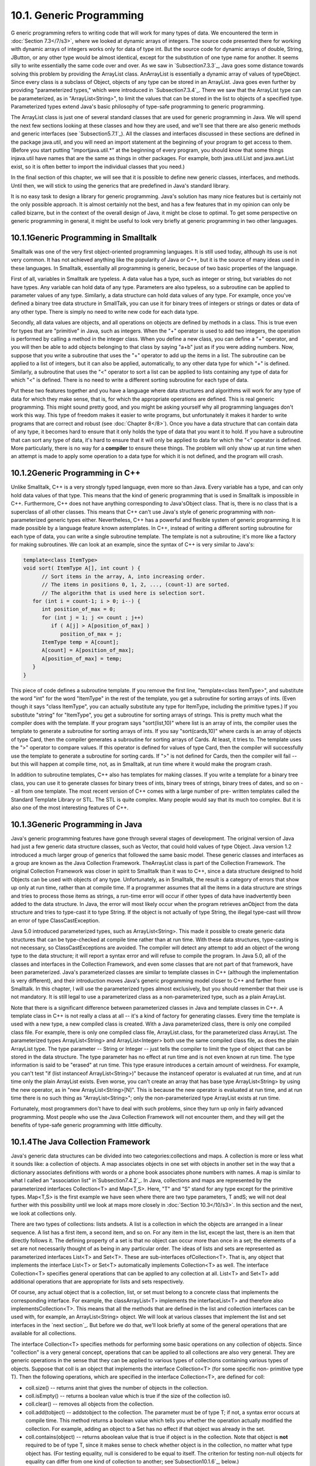 
10.1. Generic Programming
-------------------------



G eneric programming refers to writing code that will work for many
types of data. We encountered the term in :doc:`Section 7.3</7/s3>`, where we
looked at dynamic arrays of integers. The source code presented there
for working with dynamic arrays of integers works only for data of
type int. But the source code for dynamic arrays of double, String,
JButton, or any other type would be almost identical, except for the
substitution of one type name for another. It seems silly to write
essentially the same code over and over. As we saw in
`Subsection7.3.3`_, Java goes some distance towards solving this
problem by providing the ArrayList class. AnArrayList is essentially a
dynamic array of values of typeObject. Since every class is a subclass
of Object, objects of any type can be stored in an ArrayList. Java
goes even further by providing "parameterized types," which were
introduced in `Subsection7.3.4`_. There we saw that the ArrayList type
can be parameterized, as in "ArrayList<String>", to limit the values
that can be stored in the list to objects of a specified type.
Parameterized types extend Java's basic philosophy of type-safe
programming to generic programming.

The ArrayList class is just one of several standard classes that are
used for generic programming in Java. We will spend the next few
sections looking at these classes and how they are used, and we'll see
that there are also generic methods and generic interfaces (see
`Subsection5.7.1`_). All the classes and interfaces discussed in these
sections are defined in the package java.util, and you will need an
import statement at the beginning of your program to get access to
them. (Before you start putting "importjava.util.*" at the beginning
of every program, you should know that some things injava.util have
names that are the same as things in other packages. For example, both
java.util.List and java.awt.List exist, so it is often better to
import the individual classes that you need.)

In the final section of this chapter, we will see that it is possible
to define new generic classes, interfaces, and methods. Until then, we
will stick to using the generics that are predefined in Java's
standard library.

It is no easy task to design a library for generic programming. Java's
solution has many nice features but is certainly not the only possible
approach. It is almost certainly not the best, and has a few features
that in my opinion can only be called bizarre, but in the context of
the overall design of Java, it might be close to optimal. To get some
perspective on generic programming in general, it might be useful to
look very briefly at generic programming in two other languages.





10.1.1Generic Programming in Smalltalk
~~~~~~~~~~~~~~~~~~~~~~~~~~~~~~~~~~~~~~

Smalltalk was one of the very first object-oriented programming
languages. It is still used today, although its use is not very
common. It has not achieved anything like the popularity of Java or
C++, but it is the source of many ideas used in these languages. In
Smalltalk, essentially all programming is generic, because of two
basic properties of the language.

First of all, variables in Smalltalk are typeless. A data value has a
type, such as integer or string, but variables do not have types. Any
variable can hold data of any type. Parameters are also typeless, so a
subroutine can be applied to parameter values of any type. Similarly,
a data structure can hold data values of any type. For example, once
you've defined a binary tree data structure in SmallTalk, you can use
it for binary trees of integers or strings or dates or data of any
other type. There is simply no need to write new code for each data
type.

Secondly, all data values are objects, and all operations on objects
are defined by methods in a class. This is true even for types that
are "primitive" in Java, such as integers. When the "+" operator is
used to add two integers, the operation is performed by calling a
method in the integer class. When you define a new class, you can
define a "+" operator, and you will then be able to add objects
belonging to that class by saying "a+b" just as if you were adding
numbers. Now, suppose that you write a subroutine that uses the "+"
operator to add up the items in a list. The subroutine can be applied
to a list of integers, but it can also be applied, automatically, to
any other data type for which "+" is defined. Similarly, a subroutine
that uses the "<" operator to sort a list can be applied to lists
containing any type of data for which "<" is defined. There is no need
to write a different sorting subroutine for each type of data.

Put these two features together and you have a language where data
structures and algorithms will work for any type of data for which
they make sense, that is, for which the appropriate operations are
defined. This is real generic programming. This might sound pretty
good, and you might be asking yourself why all programming languages
don't work this way. This type of freedom makes it easier to write
programs, but unfortunately it makes it harder to write programs that
are correct and robust (see :doc:`Chapter 8</8>`). Once you have a data
structure that can contain data of any type, it becomes hard to ensure
that it only holds the type of data that you want it to hold. If you
have a subroutine that can sort any type of data, it's hard to ensure
that it will only be applied to data for which the "<" operator is
defined. More particularly, there is no way for a **compiler** to
ensure these things. The problem will only show up at run time when an
attempt is made to apply some operation to a data type for which it is
not defined, and the program will crash.





10.1.2Generic Programming in C++
~~~~~~~~~~~~~~~~~~~~~~~~~~~~~~~~

Unlike Smalltalk, C++ is a very strongly typed language, even more so
than Java. Every variable has a type, and can only hold data values of
that type. This means that the kind of generic programming that is
used in Smalltalk is impossible in C++. Furthermore, C++ does not have
anything corresponding to Java'sObject class. That is, there is no
class that is a superclass of all other classes. This means that C++
can't use Java's style of generic programming with non-parameterized
generic types either. Nevertheless, C++ has a powerful and flexible
system of generic programming. It is made possible by a language
feature known astemplates. In C++, instead of writing a different
sorting subroutine for each type of data, you can write a single
subroutine template. The template is not a subroutine; it's more like
a factory for making subroutines. We can look at an example, since the
syntax of C++ is very similar to Java's:


.. code-block:: java

    template<class ItemType>
    void sort( ItemType A[], int count ) {
          // Sort items in the array, A, into increasing order.
          // The items in positions 0, 1, 2, ..., (count-1) are sorted.
          // The algorithm that is used here is selection sort.
       for (int i = count-1; i > 0; i--) {
          int position_of_max = 0;
          for (int j = 1; j <= count ; j++)
             if ( A[j] > A[position_of_max] )
                position_of_max = j;
          ItemType temp = A[count];
          A[count] = A[position_of_max];
          A[position_of_max] = temp;
       }
    }


This piece of code defines a subroutine template. If you remove the
first line, "template<class ItemType>", and substitute the word "int"
for the word "ItemType" in the rest of the template, you get a
subroutine for sorting arrays of ints. (Even though it says "class
ItemType", you can actually substitute any type for ItemType,
including the primitive types.) If you substitute "string" for
"ItemType", you get a subroutine for sorting arrays of strings. This
is pretty much what the compiler does with the template. If your
program says "sort(list,10)" where list is an array of ints, the
compiler uses the template to generate a subroutine for sorting arrays
of ints. If you say "sort(cards,10)" where cards is an array of
objects of type Card, then the compiler generates a subroutine for
sorting arrays of Cards. At least, it tries to. The template uses the
">" operator to compare values. If this operator is defined for values
of type Card, then the compiler will successfully use the template to
generate a subroutine for sorting cards. If ">" is not defined for
Cards, then the compiler will fail -- but this will happen at compile
time, not, as in Smalltalk, at run time where it would make the
program crash.

In addition to subroutine templates, C++ also has templates for making
classes. If you write a template for a binary tree class, you can use
it to generate classes for binary trees of ints, binary trees of
strings, binary trees of dates, and so on -- all from one template.
The most recent version of C++ comes with a large number of pre-
written templates called the Standard Template Library or STL. The STL
is quite complex. Many people would say that its much too complex. But
it is also one of the most interesting features of C++.





10.1.3Generic Programming in Java
~~~~~~~~~~~~~~~~~~~~~~~~~~~~~~~~~

Java's generic programming features have gone through several stages
of development. The original version of Java had just a few generic
data structure classes, such as Vector, that could hold values of type
Object. Java version 1.2 introduced a much larger group of generics
that followed the same basic model. These generic classes and
interfaces as a group are known as the Java Collection Framework.
TheArrayList class is part of the Collection Framework. The original
Collection Framework was closer in spirit to Smalltalk than it was to
C++, since a data structure designed to hold Objects can be used with
objects of any type. Unfortunately, as in Smalltalk, the result is a
category of errors that show up only at run time, rather than at
compile time. If a programmer assumes that all the items in a data
structure are strings and tries to process those items as strings, a
run-time error will occur if other types of data have inadvertently
been added to the data structure. In Java, the error will most likely
occur when the program retrieves anObject from the data structure and
tries to type-cast it to type String. If the object is not actually of
type String, the illegal type-cast will throw an error of type
ClassCastException.

Java 5.0 introduced parameterized types, such as ArrayList<String>.
This made it possible to create generic data structures that can be
type-checked at compile time rather than at run time. With these data
structures, type-casting is not necessary, so ClassCastExceptions are
avoided. The compiler will detect any attempt to add an object of the
wrong type to the data structure; it will report a syntax error and
will refuse to compile the program. In Java 5.0, all of the classes
and interfaces in the Collection Framework, and even some classes that
are not part of that framework, have been parameterized. Java's
parameterized classes are similar to template classes in C++ (although
the implementation is very different), and their introduction moves
Java's generic programming model closer to C++ and farther from
Smalltalk. In this chapter, I will use the parameterized types almost
exclusively, but you should remember that their use is not mandatory.
It is still legal to use a parameterized class as a non-parameterized
type, such as a plain ArrayList.

Note that there is a significant difference between parameterized
classes in Java and template classes in C++. A template class in C++
is not really a class at all -- it's a kind of factory for generating
classes. Every time the template is used with a new type, a new
compiled class is created. With a Java parameterized class, there is
only one compiled class file. For example, there is only one compiled
class file, ArrayList.class, for the parameterized class ArrayList.
The parameterized types ArrayList<String> and ArrayList<Integer> both
use the same compiled class file, as does the plain ArrayList type.
The type parameter -- String or Integer -- just tells the compiler to
limit the type of object that can be stored in the data structure. The
type parameter has no effect at run time and is not even known at run
time. The type information is said to be "erased" at run time. This
type erasure introduces a certain amount of weirdness. For example,
you can't test "if (list instanceof ArrayList<String>)" because the
instanceof operator is evaluated at run time, and at run time only the
plain ArrayList exists. Even worse, you can't create an array that has
base type ArrayList<String> by using the new operator, as in "new
ArrayList<String>[N]". This is because the new operator is evaluated
at run time, and at run time there is no such thing as
"ArrayList<String>"; only the non-parameterized type ArrayList exists
at run time.

Fortunately, most programmers don't have to deal with such problems,
since they turn up only in fairly advanced programming. Most people
who use the Java Collection Framework will not encounter them, and
they will get the benefits of type-safe generic programming with
little difficulty.





10.1.4The Java Collection Framework
~~~~~~~~~~~~~~~~~~~~~~~~~~~~~~~~~~~

Java's generic data structures can be divided into two
categories:collections and maps. A collection is more or less what it
sounds like: a collection of objects. A map associates objects in one
set with objects in another set in the way that a dictionary
associates definitions with words or a phone book associates phone
numbers with names. A map is similar to what I called an "association
list" in`Subsection7.4.2`_. In Java, collections and maps are
represented by the parameterized interfaces Collection<T> and
Map<T,S>. Here, "T" and "S" stand for any type except for the
primitive types. Map<T,S> is the first example we have seen where
there are two type parameters, T andS; we will not deal further with
this possibility until we look at maps more closely in :doc:`Section 10.3</10/s3>`.
In this section and the next, we look at collections only.

There are two types of collections: lists andsets. A list is a
collection in which the objects are arranged in a linear sequence. A
list has a first item, a second item, and so on. For any item in the
list, except the last, there is an item that directly follows it. The
defining property of a set is that no object can occur more than once
in a set; the elements of a set are not necessarily thought of as
being in any particular order. The ideas of lists and sets are
represented as parameterized interfaces List<T> and Set<T>. These are
sub-interfaces ofCollection<T>. That is, any object that implements
the interface List<T> or Set<T> automatically implements Collection<T>
as well. The interface Collection<T> specifies general operations that
can be applied to any collection at all. List<T> and Set<T> add
additional operations that are appropriate for lists and sets
respectively.

Of course, any actual object that is a collection, list, or set must
belong to a concrete class that implements the corresponding
interface. For example, the classArrayList<T> implements the
interfaceList<T> and therefore also implementsCollection<T>. This
means that all the methods that are defined in the list and collection
interfaces can be used with, for example, an ArrayList<String> object.
We will look at various classes that implement the list and set
interfaces in the `next section`_. But before we do that, we'll look
briefly at some of the general operations that are available for all
collections.




The interface Collection<T> specifies methods for performing some
basic operations on any collection of objects. Since "collection" is a
very general concept, operations that can be applied to all
collections are also very general. They are generic operations in the
sense that they can be applied to various types of collections
containing various types of objects. Suppose that coll is an object
that implements the interface Collection<T> (for some specific non-
primitive type T). Then the following operations, which are specified
in the interface Collection<T>, are defined for coll:


+ coll.size() -- returns anint that gives the number of objects in the
  collection.
+ coll.isEmpty() -- returns a boolean value which is true if the size
  of the collection is0.
+ coll.clear() -- removes all objects from the collection.
+ coll.add(tobject) -- addstobject to the collection. The parameter
  must be of type T; if not, a syntax error occurs at compile time. This
  method returns a boolean value which tells you whether the operation
  actually modified the collection. For example, adding an object to a
  Set has no effect if that object was already in the set.
+ coll.contains(object) -- returns aboolean value that is true if
  object is in the collection. Note that object is **not** required to
  be of type T, since it makes sense to check whether object is in the
  collection, no matter what type object has. (For testing equality,
  null is considered to be equal to itself. The criterion for testing
  non-null objects for equality can differ from one kind of collection
  to another; see`Subsection10.1.6`_, below.)
+ coll.remove(object) -- removesobject from the collection, if it
  occurs in the collection, and returns a boolean value that tells you
  whether the object was found. Again, object is not required to be of
  typeT.
+ coll.containsAll(coll2) -- returns aboolean value that is true if
  every object in coll2 is also in coll. The parameter can be any
  collection.
+ coll.addAll(coll2) -- adds all the objects in coll2 to coll. The
  parameter,coll2, can be any collection of type Collection<T>. However,
  it can also be more general. For example, if T is a class and S is a
  sub-class of T, then coll2 can be of type Collection<S>. This makes
  sense because any object of type S is automatically of typeT and so
  can legally be added to coll.
+ coll.removeAll(coll2) -- removes every object from coll that also
  occurs in the collectioncoll2. coll2 can be any collection.
+ coll.retainAll(coll2) -- removes every object from coll that **does
  not occur** in the collection coll2. It "retains" only the objects
  that do occur incoll2. coll2 can be any collection.
+ coll.toArray() -- returns an array of type Object[] that contains
  all the items in the collection. Note that the return type is
  Object[], not T[]! However, there is another version of this method
  that takes an array of type T[] as a parameter: the method
  coll.toArray(tarray) returns an array of type T[] containing all the
  items in the collection. If the array parameter tarray is large enough
  to hold the entire collection, then the items are stored in tarray and
  tarray is also the return value of the collection. If tarray is not
  large enough, then a new array is created to hold the items; in that
  case tarray serves only to specify the type of the array. For example,
  coll.toArray(newString[0]) can be used if coll is a collection of
  Strings and will return a new array of type String[].


Since these methods are part of the Collection<T> interface, they must
be defined for every object that implements that interface. There is a
problem with this, however. For example, the size of some collections
cannot be changed after they are created. Methods that add or remove
objects don't make sense for these collections. While it is still
legal to call the methods, an exception will be thrown when the call
is evaluated at run time. The type of the exception is
UnsupportedOperationException. Furthermore, since Collection<T> is
only an interface, not a concrete class, the actual implementation of
the method is left to the classes that implement the interface. This
means that the semantics of the methods, as described above, are not
guaranteed to be valid for all collection objects; they are valid,
however, for classes in the Java Collection Framework.

There is also the question of efficiency. Even when an operation is
defined for several types of collections, it might not be equally
efficient in all cases. Even a method as simple as size() can vary
greatly in efficiency. For some collections, computing the size()
might involve counting the items in the collection. The number of
steps in this process is equal to the number of items. Other
collections might have instance variables to keep track of the size,
so evaluating size() just means returning the value of a variable. In
this case, the computation takes only one step, no matter how many
items there are. When working with collections, it's good to have some
idea of how efficient operations are and to choose a collection for
which the operations that you need can be implemented most
efficiently. We'll see specific examples of this in the next two
sections.





10.1.5Iterators and for-each Loops
~~~~~~~~~~~~~~~~~~~~~~~~~~~~~~~~~~

The interface Collection<T> defines a few basic generic algorithms,
but suppose you want to write your own generic algorithms. Suppose,
for example, you want to do something as simple as printing out every
item in a collection. To do this in a generic way, you need some way
of going through an arbitrary collection, accessing each item in turn.
We have seen how to do this for specific data structures: For an
array, you can use a for loop to iterate through all the array
indices. For a linked list, you can use a while loop in which you
advance a pointer along the list. For a binary tree, you can use a
recursive subroutine to do an inorder traversal. Collections can be
represented in any of these forms and many others besides. With such a
variety of traversal mechanisms, how can we even hope to come up with
a single generic method that will work for collections that are stored
in wildly different forms? This problem is solved by iterators. An
iterator is an object that can be used to traverse a collection.
Different types of collections have iterators that are implemented in
different ways, but all iterators are **used** in the same way. An
algorithm that uses an iterator to traverse a collection is generic,
because the same technique can be applied to any type of collection.
Iterators can seem rather strange to someone who is encountering
generic programming for the first time, but you should understand that
they solve a difficult problem in an elegant way.

The interface Collection<T> defines a method that can be used to
obtain an iterator for any collection. If coll is a collection,
thencoll.iterator() returns an iterator that can be used to traverse
the collection. You should think of the iterator as a kind of
generalized pointer that starts at the beginning of the collection and
can move along the collection from one item to the next. Iterators are
defined by a parameterized interface named Iterator<T>. If coll
implements the interface Collection<T> for some specific type T, then
coll.iterator() returns an iterator of type Iterator<T>, with the same
type T as its type parameter. The interface Iterator<T> defines just
three methods. Ifiter refers to an object that implements Iterator<T>,
then we have:


+ iter.next() -- returns the next item, and advances the iterator. The
  return value is of type T. This method lets you look at one of the
  items in the collection. Note that there is no way to look at an item
  without advancing the iterator past that item. If this method is
  called when no items remain, it will throw aNoSuchElementException.
+ iter.hasNext() -- returns a boolean value telling you whether there
  are more items to be processed. In general, you should test this
  before calling iter.next().
+ iter.remove() -- if you call this after calling iter.next(), it will
  remove the item that you just saw from the collection. Note that this
  method has **no parameter**. It removes the item that was most
  recently returned by iter.next(). This might produce an
  UnsupportedOperationException, if the collection does not support
  removal of items.


Using iterators, we can write code for printing all the items in
**any** collection. Suppose, for example, that coll is of
typeCollection<String>. In that case, the value returned by
coll.iterator() is of type Iterator<String>, and we can say:


.. code-block:: java

    Iterator<String> iter;          // Declare the iterator variable.
    iter = coll.iterator();         // Get an iterator for the collection.
    while ( iter.hasNext() ) {
       String item = iter.next();   // Get the next item.
       System.out.println(item);
    }


The same general form will work for other types of processing. For
example, the following code will remove all null values from any
collection of type Collection<JButton> (as long as that collection
supports removal of values):


.. code-block:: java

    Iterator<JButton> iter = coll.iterator():
    while ( iter.hasNext() ) {
        JButton item = iter.next();
        if (item == null)
           iter.remove();
    }


(Note, by the way, that when Collection<T>,Iterator<T>, or any other
parameterized type is used in actual code, they are always used with
actual types such asString or JButton in place of the "formal type
parameter"T. An iterator of type Iterator<String> is used to iterate
through a collection of Strings; an iterator of type Iterator<JButton>
is used to iterate through a collection of JButtons; and so on.)

An iterator is often used to apply the same operation to all the
elements in a collection. In many cases, it's possible to avoid the
use of iterators for this purpose by using a for-each loop. The for-
each loop was discussed in `Subsection3.4.4`_ for use with enumerated
types and in `Subsection7.2.2`_ for use with arrays. A for-each loop
can also be used to iterate through any collection. For a collection
coll of type Collection<T>, a for-each loop takes the form:


.. code-block:: java

    for ( T x : coll ) { // "for each object x, of type T, in coll"
       //  process x  
    }


Here, x is the loop control variable. Each object incoll will be
assigned to x in turn, and the body of the loop will be executed for
each object. Since objects incoll are of type T, x is declared to be
of type T. For example, ifnamelist is of type Collection<String>, we
can print out all the names in the collection with:


.. code-block:: java

    for ( String name : namelist ) { 
       System.out.println( name );
    }


This for-each loop could, of course, be written as a while loop using
an iterator, but the for-each loop is much easier to follow.





10.1.6Equality and Comparison
~~~~~~~~~~~~~~~~~~~~~~~~~~~~~

There are several methods in the Collection interface that test
objects for equality. For example, the methods coll.contains(object)
and coll.remove(object) look for an item in the collection that is
equal to object. However, equality is not such a simple matter. The
obvious technique for testing equality -- using the == operator --
does not usually give a reasonable answer when applied to objects.
The== operator tests whether two objects are identical in the sense
that they share the same location in memory. Usually, however, we want
to consider two objects to be equal if they represent the same value,
which is a very different thing. Two values of type String should be
considered equal if they contain the same sequence of characters. The
question of whether those characters are stored in the same location
in memory is irrelevant. Two values of type Date should be considered
equal if they represent the same time.

The Object class defines the boolean-valued methodequals(Object) for
testing whether one object is equal to another. This method is used by
many, but not by all, collection classes for deciding whether two
objects are to be considered the same. In the Object
class,obj1.equals(obj2) is defined to be the same as obj1==obj2.
However, for most sub-classes of Object, this definition is not
reasonable, and it should be overridden. The String class, for
example, overrides equals() so that for a Stringstr, str.equals(obj)
if obj is also aString and obj contains the same sequence of
characters asstr.

If you write your own class, you might want to define an equals()
method in that class to get the correct behavior when objects are
tested for equality. For example, a Card class that will work
correctly when used in collections could be defined as:


.. code-block:: java

    public class Card {  // Class to represent playing cards.
       
       int suit;  // Number from 0 to 3 that codes for the suit --
                  // spades, diamonds, clubs or hearts.
       int value; // Number from 1 to 13 that represents the value.
       
       public boolean equals(Object obj) {
           try {
              Card other = (Card)obj;  // Type-cast obj to a Card.
              if (suit == other.suit && value == other.value) {
                    // The other card has the same suit and value as
                    // this card, so they should be considered equal.
                 return true;
              }
              else
                 return false;
           }
           catch (Exception e) {
                  // This will catch the NullPointerException that occurs if obj
                  // is null and the ClassCastException that occurs if obj is
                  // not of type Card.  In these cases, obj is not equal to
                  // this Card, so return false.
               return false;
           }
        }
       
        .
        . // other methods and constructors
        .
    }


Without the equals() method in this class, methods such ascontains()
and remove() in the interface Collection<Card> will not work as
expected.

A similar concern arises when items in a collection are sorted.
Sorting refers to arranging a sequence of items in ascending order,
according to some criterion. The problem is that there is no natural
notion of ascending order for arbitrary objects. Before objects can be
sorted, some method must be defined for comparing them. Objects that
are meant to be compared should implement the interface
java.lang.Comparable. In fact, Comparable is defined as a
parameterized interface, Comparable<T>, which represents the ability
to be compared to an object of type T. The interface Comparable<T>
defines one method:


.. code-block:: java

    public int compareTo( T obj )


The value returned by obj1.compareTo(obj2) should be negative if and
only if obj1 comes before obj2, when the objects are arranged in
ascending order. It should be positive if and only if obj1 comes after
obj2. A return value of zero means that the objects are considered to
be the same for the purposes of this comparison. This does not
necessarily mean that the objects are equal in the sense that
obj1.equals(obj2) is true. For example, if the objects are of type
Address, representing mailing addresses, it might be useful to sort
the objects by zip code. Two Addresses are considered the same for the
purposes of the sort if they have the same zip code -- but clearly
that would not mean that they are the same address.

The String class implements the interface Comparable<String> and
defines compareTo in a reasonable way. In this case, the return value
of compareTo is zero if and only if the two strings that are being
compared are equal. (It is generally a good idea for the compareTo
method in classes that implement Comparable to have the analogous
property.) If you define your own class and want to be able to sort
objects belonging to that class, you should do the same. For example:


.. code-block:: java

    /**
     * Represents a full name consisting of a first name and a last name.
     */
    public class FullName implements Comparable<FullName> {
    
       private String firstName, lastName;  // Non-null first and last names.
       
       public FullName(String first, String last) {  // Constructor.
          if (first == null || last == null)
             throw new IllegalArgumentException("Names must be non-null.");
          firstName = first;
          lastName = last;
       }
       
       public boolean equals(Object obj) {
          try {
             FullName other = (FullName)obj;  // Type-cast obj to type FullName
             return firstName.equals(other.firstName) 
                                    && lastName.equals(other.lastName);
          }
          catch (Exception e) {
             return false;  // if obj is null or is not of type FullName
          }
       }
       
       public int compareTo( FullName other ) {
          if ( lastName.compareTo(other.lastName) < 0 ) {
                 // If lastName comes before the last name of
                 // the other object, then this FullName comes
                 // before the other FullName.  Return a negative
                 // value to indicate this.
             return -1;
          }
          else if ( lastName.compareTo(other.lastName) > 0 ) {
                 // If lastName comes after the last name of
                 // the other object, then this FullName comes
                 // after the other FullName.  Return a positive
                 // value to indicate this.
             return 1;
          }
          else {
                 // Last names are the same, so base the comparison on
                 // the first names, using compareTo from class String.
             return firstName.compareTo(other.firstName);
          }
       }
       
       .
       . // other methods 
       .
    }


(I find it a little odd that the class here is declared as "class
FullName implements Comparable<FullName>", with "FullName" repeated as
a type parameter in the name of the interface. However, it does make
sense. It means that we are going to compare objects that belong to
the class FullName to other objects **of the same type**. Even though
this is the only reasonable thing to do, that fact is not obvious to
the Java compiler -- and the type parameter inComparable<FullName> is
there for the compiler.)

There is another way to allow for comparison of objects in Java, and
that is to provide a separate object that is capable of making the
comparison. The object must implement the interface Comparator<T>,
where T is the type of the objects that are to be compared. The
interface Comparator<T> defines the method:


.. code-block:: java

    public int compare( T obj1, T obj2 )


This method compares two objects of type T and returns a value that is
negative, or positive, or zero, depending on whether obj1 comes
beforeobj2, or comes after obj2, or is considered to be the same as
obj2 for the purposes of this comparison. Comparators are useful for
comparing objects that do not implement theComparable interface and
for defining several different orderings on the same collection of
objects.

In the next two sections, we'll see how Comparable andComparator are
used in the context of collections and maps.





10.1.7Generics and Wrapper Classes
~~~~~~~~~~~~~~~~~~~~~~~~~~~~~~~~~~

As noted above, Java's generic programming does not apply to the
primitive types, since generic data structures can only hold objects,
while values of primitive type are not objects. However, the "wrapper
classes" that were introduced in `Subsection5.3.2`_ make it possible
to get around this restriction to a great extent.

Recall that each primitive type has an associated wrapper class: class
Integer for type int, class Boolean for type boolean, class Character
for type char, and so on.

An object of type Integer contains a value of type int. The object
serves as a "wrapper" for the primitive type value, which allows it to
be used in contexts where objects are required, such as in generic
data structures. For example, a list of Integers can be stored in a
variable of type ArrayList<Integer>, and interfaces such as
Collection<Integer> andSet<Integer> are defined. Furthermore, class
Integer defines equals(),compareTo(), and toString() methods that do
what you would expect (that is, that compare and write out the
corresponding primitive type values in the usual way). Similar remarks
apply for all the wrapper classes.

Recall also that Java does automatic conversions between a primitive
type and the corresponding wrapper type. (These conversions, which are
called autoboxing and unboxing, were also introduced in
`Subsection5.3.2`_.) This means that once you have created a generic
data structure to hold objects belonging to one of the wrapper
classes, you can use the data structure pretty much as if it actually
contained primitive type values. For example, if numbers is a variable
of type Collection<Integer>, it is legal to call numbers.add(17) or
numbers.remove(42). You can't literally add the primitive type value
17 to numbers, but Java will automatically convert the 17 to the
corresponding wrapper object,newInteger(17), and the wrapper object
will be added to the collection. (The creation of the object does add
some time and memory overhead to the operation, and you should keep
that in mind in situations where efficiency is important. An array of
int is more efficient than an ArrayList<Integer>.)



